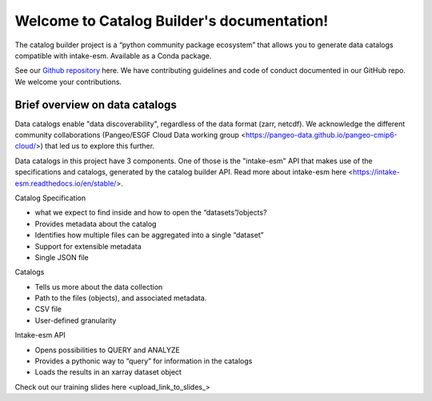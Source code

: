 Welcome to Catalog Builder's documentation!
===========================================

The catalog builder project is a “python community package ecosystem” that allows you to generate data catalogs compatible with intake-esm.  Available as a Conda package. 

See our `Github repository <https://github.com/aradhakrishnanGFDL/CatalogBuilder>`_ here.
We have contributing guidelines and code of conduct documented in our GitHub repo. We welcome your contributions. 

Brief overview on data catalogs 
-------------------------------

Data catalogs enable "data discoverability", regardless of the data format (zarr, netcdf). We acknowledge the different community collaborations (Pangeo/ESGF Cloud Data working group <https://pangeo-data.github.io/pangeo-cmip6-cloud/>) that led us to explore this further. 

Data catalogs in this project have 3 components. One of those is the "intake-esm" API that makes use of the specifications and catalogs, generated by the catalog builder API. Read more about intake-esm here <https://intake-esm.readthedocs.io/en/stable/>.

Catalog Specification

- what we expect to find inside and how to open the “datasets”/objects? 
- Provides metadata about the catalog
- Identifies how multiple files can be aggregated into a single “dataset”
- Support for extensible metadata
- Single JSON file

Catalogs 

- Tells us more about the data collection 
- Path to the files (objects),  and associated metadata.
- CSV file
- User-defined granularity

Intake-esm API

- Opens possibilities to QUERY and ANALYZE
- Provides a pythonic way to “query” for information in the catalogs
- Loads the results in an xarray dataset object 

Check out our training slides here <upload_link_to_slides_>



